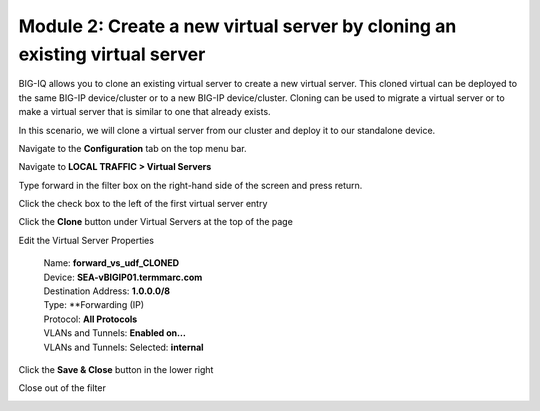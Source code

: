Module 2: Create a new virtual server by cloning an existing virtual server 
~~~~~~~~~~~~~~~~~~~~~~~~~~~~~~~~~~~~~~~~~~~~~~~~~~~~~~~~~~~~~~~~~~~~~~~~~~~~

BIG-IQ allows you to clone an existing virtual server to create a new virtual server. This cloned virtual can be deployed to the same BIG-IP device/cluster or to a new BIG-IP device/cluster. Cloning can be used to migrate a virtual server or to make a virtual server that is similar to one that already exists.

In this scenario, we will clone a virtual server from our cluster and deploy it to our standalone device.

Navigate to the **Configuration** tab on the top menu bar.

Navigate to **LOCAL TRAFFIC > Virtual Servers**

|image19|

Type forward in the filter box on the right-hand side of the screen and press return.

|image20|

Click the check box to the left of the first virtual server entry

|image21|

Click the **Clone** button under Virtual Servers at the top of the page

Edit the Virtual Server Properties

   | Name: **forward\_vs\_udf\_CLONED**
   | Device: **SEA-vBIGIP01.termmarc.com**

   | Destination Address: **1.0.0.0/8**
   | Type: **Forwarding (IP)
   | Protocol: **All Protocols**
   | VLANs and Tunnels: **Enabled on…**
   | VLANs and Tunnels: Selected: **internal**

|image22|

Click the **Save & Close** button in the lower right

| Close out of the filter

|image23|

.. |image19| image:: media/image16.png
   :width: 2.32263in
   :height: 0.78115in
.. |image20| image:: media/image20.png
   :width: 3.36416in
   :height: 0.74991in
.. |image21| image:: media/image21.png
   :width: 5.73887in
   :height: 1.56230in
.. |image22| image:: media/image22.png
   :width: 6.50000in
   :height: 2.80417in
.. |image23| image:: media/image23.png
   :width: 3.04129in
   :height: 1.16652in